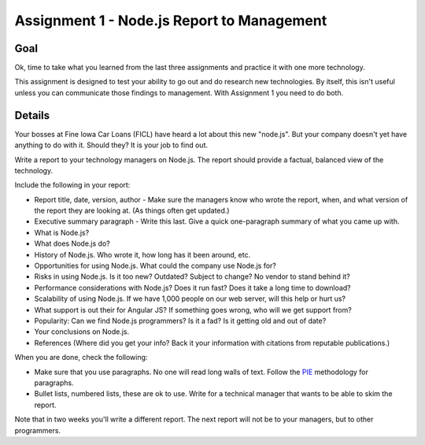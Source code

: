 Assignment 1 - Node.js Report to Management
=============================================

Goal
----

Ok, time to take what you learned from the last three assignments and practice
it with one more technology.

This assignment is designed to test your ability to go out and do research
new technologies. By itself, this isn't useful unless you can communicate
those findings to management. With Assignment 1 you need to do both.

Details
-------

Your bosses at Fine Iowa Car Loans (FICL)
have heard a lot about this new "node.js". But your
company doesn't yet have anything to do with it. Should they?
It is your job to find out.

Write a report to your technology managers on Node.js. The report should
provide a factual, balanced view of the technology.

Include the following in your report:

* Report title, date, version, author - Make sure the managers know who wrote
  the report, when, and what version of the report they are looking at. (As
  things often get updated.)
* Executive summary paragraph - Write this last. Give a quick one-paragraph
  summary of what you came up with.
* What is Node.js?
* What does Node.js do?
* History of Node.js. Who wrote it, how long has it been around, etc.
* Opportunities for using Node.js. What could the company use Node.js for?
* Risks in using Node.js. Is it too new? Outdated? Subject to change? No
  vendor to stand behind it?
* Performance considerations with Node.js? Does it run fast? Does it take
  a long time to download?
* Scalability of using Node.js. If we have 1,000 people on our web server,
  will this help or hurt us?
* What support is out their for Angular JS? If something goes wrong, who will
  we get support from?
* Popularity: Can we find Node.js programmers? Is it a fad? Is it getting old
  and out of date?
* Your conclusions on Node.js.
* References (Where did you get your info? Back it your information with
  citations from reputable publications.)

When you are done, check the following:

* Make sure that you use paragraphs. No one will read long walls of text.
  Follow the PIE_ methodology for paragraphs.
* Bullet lists, numbered lists, these are ok to use. Write for a technical
  manager that wants to be able to skim the report.

Note that in two weeks you'll write a different report. The next report will not
be to your managers, but to other programmers.

.. _Node.js: https://Node.js.org/
.. _PIE: https://awc.ashford.edu/essay-dev-pie-paragraph.html
